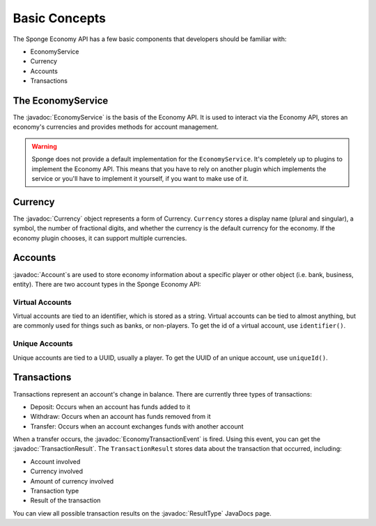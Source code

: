 ==============
Basic Concepts
==============

.. javadoc-import::
	org.spongepowered.api.event.economy.EconomyTransactionEvent
	org.spongepowered.api.service.economy.Currency
	org.spongepowered.api.service.economy.EconomyService
	org.spongepowered.api.service.economy.account.Account
	org.spongepowered.api.service.economy.transaction.ResultType
	org.spongepowered.api.service.economy.transaction.TransactionResult

The Sponge Economy API has a few basic components that developers should be familiar with:

* EconomyService
* Currency
* Accounts
* Transactions

The EconomyService
==================

The :javadoc:`EconomyService` is the basis of the Economy API. It is used to interact via the Economy API, stores an
economy's currencies and provides methods for account management.

.. warning::

	Sponge does not provide a default implementation for the ``EconomyService``. It's completely up to plugins to
	implement the Economy API. This means that you have to rely on another plugin which implements the service or you'll
	have to implement it yourself, if you want to make use of it.

Currency
========

The :javadoc:`Currency` object represents a form of Currency. ``Currency`` stores a display name (plural and singular),
a symbol, the number of fractional digits, and whether the currency is the default currency for the economy. If the
economy plugin chooses, it can support multiple currencies.

Accounts
========

:javadoc:`Account`\ s are used to store economy information about a specific player or other object (i.e. bank,
business, entity). There are two account types in the Sponge Economy API:

Virtual Accounts
~~~~~~~~~~~~~~~~

Virtual accounts are tied to an identifier, which is stored as a string. Virtual accounts can be tied to almost
anything, but are commonly used for things such as banks, or non-players. To get the id of a virtual account, use
``identifier()``.

Unique Accounts
~~~~~~~~~~~~~~~

Unique accounts are tied to a UUID, usually a player. To get the UUID of an unique account, use ``uniqueId()``.

Transactions
============

Transactions represent an account's change in balance. There are currently three types of transactions:

- Deposit: Occurs when an account has funds added to it
- Withdraw: Occurs when an account has funds removed from it
- Transfer: Occurs when an account exchanges funds with another account

When a transfer occurs, the :javadoc:`EconomyTransactionEvent` is fired. Using this event, you can get the
:javadoc:`TransactionResult`. The ``TransactionResult`` stores data about the transaction that occurred, including:

- Account involved
- Currency involved
- Amount of currency involved
- Transaction type
- Result of the transaction

You can view all possible transaction results on the :javadoc:`ResultType` JavaDocs page.

